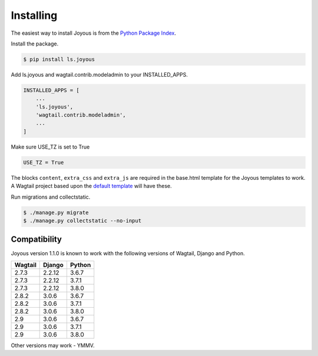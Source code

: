 .. _installation:

Installing
==========

The easiest way to install Joyous is from the 
`Python Package Index <https://pypi.org/project/ls.joyous/>`_. 

Install the package.

.. code-block:: console

    $ pip install ls.joyous

Add ls.joyous and wagtail.contrib.modeladmin to your INSTALLED_APPS.

.. code-block:: python

    INSTALLED_APPS = [
        ...
        'ls.joyous',
        'wagtail.contrib.modeladmin',
        ...
    ]

Make sure USE_TZ is set to True

.. code-block:: python

    USE_TZ = True

The blocks ``content``, ``extra_css`` and ``extra_js`` are required in the base.html template for the Joyous templates to work.  A Wagtail project based upon the `default template <https://github.com/wagtail/wagtail/blob/master/wagtail/project_template/project_name/templates/base.html>`_ will have these.

Run migrations and collectstatic.

.. code-block:: console

    $ ./manage.py migrate
    $ ./manage.py collectstatic --no-input

.. _compatibility:

Compatibility
-------------

Joyous version 1.1.0 is known to work with the following versions of Wagtail, Django and Python.

=======   ======   =======
Wagtail   Django   Python
=======   ======   =======
2.7.3     2.2.12   3.6.7
2.7.3     2.2.12   3.7.1
2.7.3     2.2.12   3.8.0
2.8.2     3.0.6    3.6.7
2.8.2     3.0.6    3.7.1
2.8.2     3.0.6    3.8.0
2.9       3.0.6    3.6.7
2.9       3.0.6    3.7.1
2.9       3.0.6    3.8.0
=======   ======   =======

Other versions may work - YMMV.
